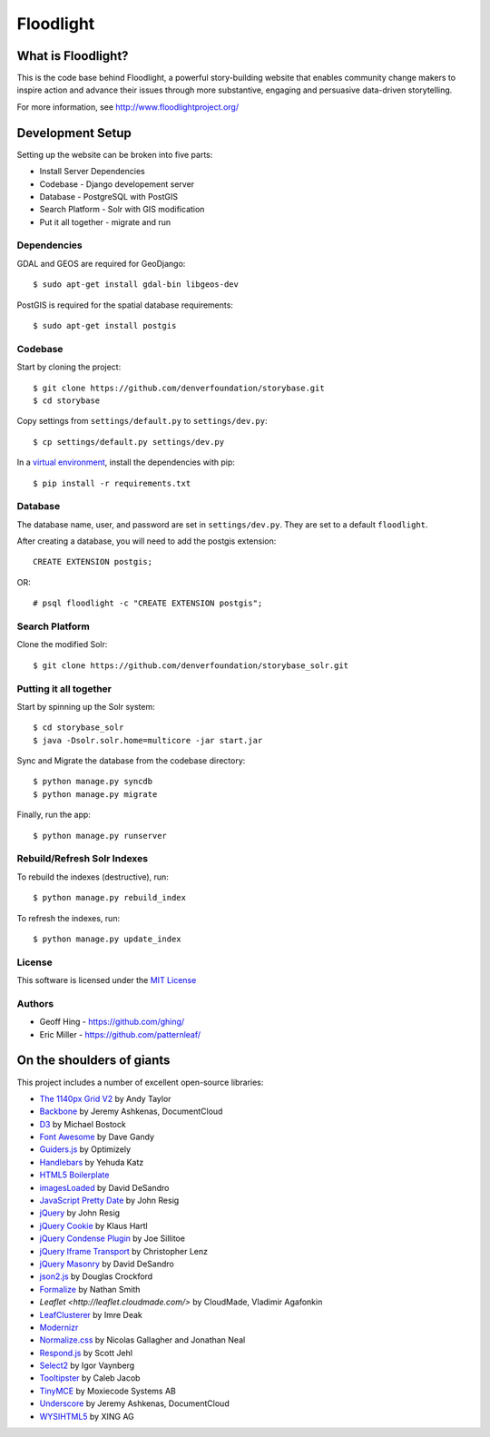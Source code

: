 Floodlight
==========

What is Floodlight?
-------------------

This is the code base behind Floodlight, a powerful story-building website that enables community change makers to inspire action and advance their issues through more substantive, engaging and persuasive data-driven storytelling.

For more information, see http://www.floodlightproject.org/


Development Setup
-----------------

Setting up the website can be broken into five parts:

* Install Server Dependencies
* Codebase - Django developement server
* Database - PostgreSQL with PostGIS
* Search Platform - Solr with GIS modification
* Put it all together - migrate and run


Dependencies
~~~~~~~~~~~~

GDAL and GEOS are required for GeoDjango::

    $ sudo apt-get install gdal-bin libgeos-dev

PostGIS is required for the spatial database requirements::

    $ sudo apt-get install postgis


Codebase
~~~~~~~~

Start by cloning the project::

    $ git clone https://github.com/denverfoundation/storybase.git
    $ cd storybase

Copy settings from ``settings/default.py`` to ``settings/dev.py``::

    $ cp settings/default.py settings/dev.py

In a `virtual environment <https://virtualenv.pypa.io/en/latest/>`_, install the dependencies with pip::

    $ pip install -r requirements.txt


Database
~~~~~~~~

The database name, user, and password are set in ``settings/dev.py``.
They are set to a default ``floodlight``.

After creating a database, you will need to add the postgis extension::

    CREATE EXTENSION postgis;

OR::

    # psql floodlight -c "CREATE EXTENSION postgis";


Search Platform
~~~~~~~~~~~~~~~

Clone the modified Solr::

    $ git clone https://github.com/denverfoundation/storybase_solr.git


Putting it all together
~~~~~~~~~~~~~~~~~~~~~~~

Start by spinning up the Solr system::

    $ cd storybase_solr
    $ java -Dsolr.solr.home=multicore -jar start.jar

Sync and Migrate the database from the codebase directory::

    $ python manage.py syncdb
    $ python manage.py migrate

Finally, run the app::

    $ python manage.py runserver


Rebuild/Refresh Solr Indexes
~~~~~~~~~~~~~~~~~~~~~~~~~~~~

To rebuild the indexes (destructive), run::

    $ python manage.py rebuild_index

To refresh the indexes, run::

    $ python manage.py update_index


License
~~~~~~~

This software is licensed under the `MIT License <http://opensource.org/licenses/MIT>`_

Authors
~~~~~~~

* Geoff Hing - https://github.com/ghing/
* Eric Miller - https://github.com/patternleaf/

On the shoulders of giants
--------------------------

This project includes a number of excellent open-source libraries:

* `The 1140px Grid V2 <http://cssgrid.net/>`_ by Andy Taylor
* `Backbone <http://documentcloud.github.com/backbone/>`_ by Jeremy Ashkenas, DocumentCloud
* `D3 <http://mbostock.github.com/d3/>`_ by Michael Bostock
* `Font Awesome <http://fortawesome.github.com/Font-Awesome/>`_ by Dave Gandy
* `Guiders.js <https://github.com/jeff-optimizely/Guiders-JS>`_ by Optimizely
* `Handlebars <http://handlebarsjs.com/>`_ by Yehuda Katz
* `HTML5 Boilerplate <http://html5boilerplate.com/>`_
* `imagesLoaded <https://github.com/desandro/imagesloaded>`_ by David DeSandro
* `JavaScript Pretty Date <http://ejohn.org/blog/javascript-pretty-date/>`_ by John Resig
* `jQuery <http://jquery.org/>`_ by John Resig
* `jQuery Cookie <https://github.com/carhartl/jquery-cookie/>`_ by Klaus Hartl
* `jQuery Condense Plugin <https://github.com/jsillitoe/jquery-condense-plugin>`_ by Joe Sillitoe
* `jQuery Iframe Transport <http://cmlenz.github.com/jquery-iframe-transport/>`_ by Christopher Lenz
* `jQuery Masonry <http://masonry.desandro.com/>`_ by David DeSandro
* `json2.js <https://github.com/douglascrockford/JSON-js/>`_ by Douglas Crockford
* `Formalize <http://formalize.me/>`_ by Nathan Smith
* `Leaflet <http://leaflet.cloudmade.com/>` by CloudMade, Vladimir Agafonkin
* `LeafClusterer <https://github.com/ideak/leafclusterer/>`_ by Imre Deak
* `Modernizr <http://modernizr.com/>`_
* `Normalize.css <http://github.com/necolas/normalize.css>`_ by Nicolas Gallagher and Jonathan Neal
* `Respond.js <https://github.com/scottjehl/Respond>`_ by Scott Jehl
* `Select2 <http://ivaynberg.github.com/select2/>`_ by Igor Vaynberg
* `Tooltipster <http://calebjacob.com/tooltipster/>`_ by Caleb Jacob
* `TinyMCE <http://tinymce.com/>`_ by Moxiecode Systems AB
* `Underscore <http://documentcloud.github.com/underscore/>`_ by Jeremy Ashkenas, DocumentCloud
* `WYSIHTML5 <http://xing.github.com/wysihtml5/>`_ by XING AG
